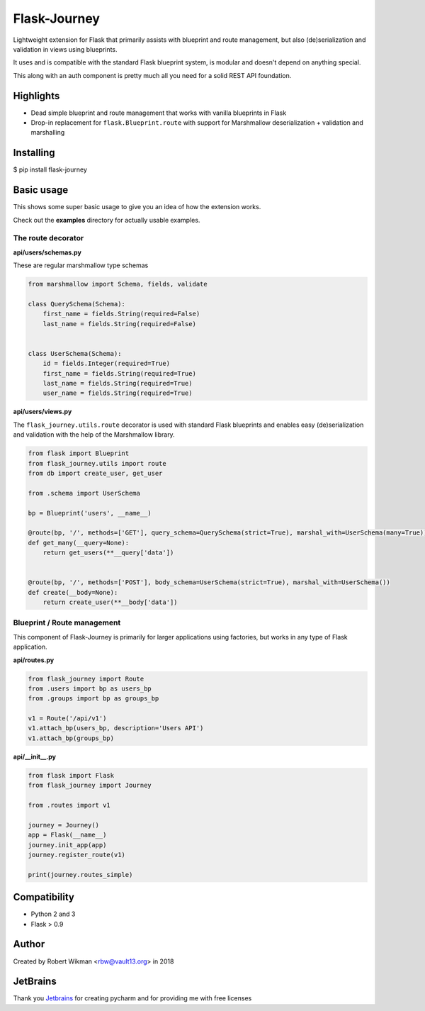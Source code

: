 Flask-Journey
=============

Lightweight extension for Flask that primarily assists with blueprint and route management, but also (de)serialization and validation in views using blueprints.

It uses and is compatible with the standard Flask blueprint system, is modular and doesn't depend on anything special.


This along with an auth component is pretty much all you need for a solid REST API foundation. 


Highlights
----------

- Dead simple blueprint and route management that works with vanilla blueprints in Flask
- Drop-in replacement for ``flask.Blueprint.route`` with support for Marshmallow deserialization + validation and marshalling


Installing
----------

$ pip install flask-journey


Basic usage
-----------

This shows some super basic usage to give you an idea of how the extension works.

Check out the **examples** directory for actually usable examples.


The route decorator
^^^^^^^^^^^^^^^^^^^

**api/users/schemas.py**

These are regular marshmallow type schemas

.. code-block:: python

  from marshmallow import Schema, fields, validate

  class QuerySchema(Schema):
      first_name = fields.String(required=False)
      last_name = fields.String(required=False)


  class UserSchema(Schema):
      id = fields.Integer(required=True)
      first_name = fields.String(required=True)
      last_name = fields.String(required=True)
      user_name = fields.String(required=True)

**api/users/views.py**

The ``flask_journey.utils.route`` decorator is used with standard Flask blueprints and enables easy (de)serialization and validation with the help of the Marshmallow library.

.. code-block:: python

  from flask import Blueprint
  from flask_journey.utils import route
  from db import create_user, get_user
  
  from .schema import UserSchema
  
  bp = Blueprint('users', __name__)

  @route(bp, '/', methods=['GET'], query_schema=QuerySchema(strict=True), marshal_with=UserSchema(many=True))
  def get_many(__query=None):
      return get_users(**__query['data'])


  @route(bp, '/', methods=['POST'], body_schema=UserSchema(strict=True), marshal_with=UserSchema())
  def create(__body=None):
      return create_user(**__body['data'])



Blueprint / Route management
^^^^^^^^^^^^^^^^^^^^^^^^^^^^

This component of Flask-Journey is primarily for larger applications using factories, but works in any type of Flask application.


**api/routes.py**

.. code-block:: python

  from flask_journey import Route
  from .users import bp as users_bp
  from .groups import bp as groups_bp

  v1 = Route('/api/v1')
  v1.attach_bp(users_bp, description='Users API')
  v1.attach_bp(groups_bp)


**api/__init__.py**

.. code-block:: python

  from flask import Flask
  from flask_journey import Journey

  from .routes import v1

  journey = Journey()
  app = Flask(__name__)
  journey.init_app(app)
  journey.register_route(v1)
  
  print(journey.routes_simple)



Compatibility
-------------
- Python 2 and 3
- Flask > 0.9

Author
------
Created by Robert Wikman <rbw@vault13.org> in 2018

JetBrains
---------
Thank you `Jetbrains <http://www.jetbrains.com>`_ for creating pycharm and for providing me with free licenses

